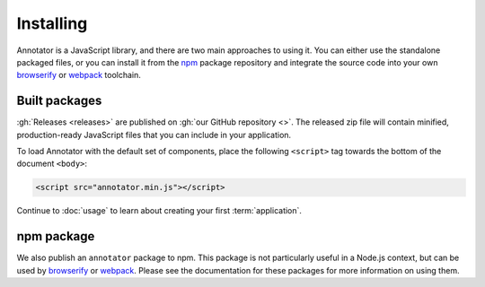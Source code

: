 Installing
==========

Annotator is a JavaScript library, and there are two main approaches to using
it. You can either use the standalone packaged files, or you can install it from
the npm_ package repository and integrate the source code into your own
browserify_ or webpack_ toolchain.

.. _npm: https://www.npmjs.com/
.. _browserify: http://browserify.org/
.. _webpack: https://webpack.github.io/


Built packages
--------------

:gh:`Releases <releases>` are published on :gh:`our GitHub repository <>`. The
released zip file will contain minified, production-ready JavaScript files that
you can include in your application.

To load Annotator with the default set of components, place the following
``<script>`` tag towards the bottom of the document ``<body>``:

.. code:: html

   <script src="annotator.min.js"></script>

Continue to :doc:`usage` to learn about creating your first :term:`application`.


npm package
-----------

We also publish an ``annotator`` package to npm. This package is not particularly
useful in a Node.js context, but can be used by browserify_ or webpack_. Please
see the documentation for these packages for more information on using them.
